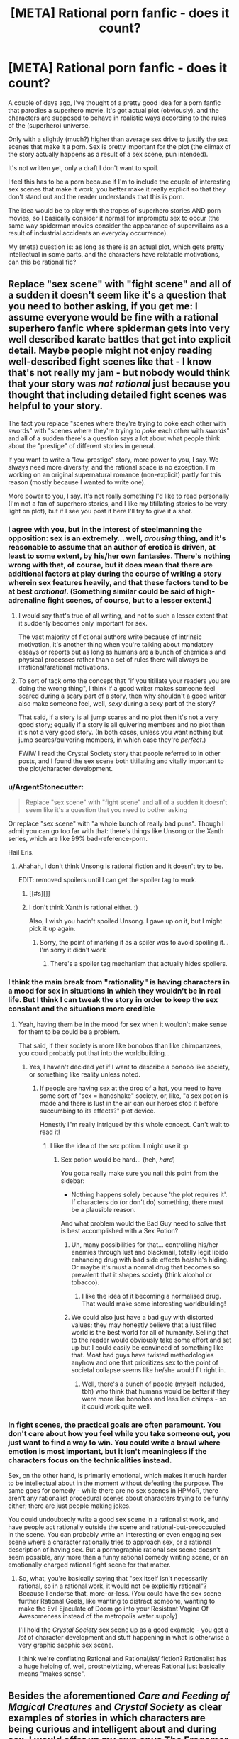 #+TITLE: [META] Rational porn fanfic - does it count?

* [META] Rational porn fanfic - does it count?
:PROPERTIES:
:Author: aspiring_author999
:Score: 33
:DateUnix: 1500071562.0
:DateShort: 2017-Jul-15
:END:
A couple of days ago, I've thought of a pretty good idea for a porn fanfic that parodies a superhero movie. It's got actual plot (obviously), and the characters are supposed to behave in realistic ways according to the rules of the (superhero) universe.

Only with a slightly (much?) higher than average sex drive to justify the sex scenes that make it a porn. Sex is pretty important for the plot (the climax of the story actually happens as a result of a sex scene, pun intended).

It's not written yet, only a draft I don't want to spoil.

I feel this has to be a porn because if I'm to include the couple of interesting sex scenes that make it work, you better make it really explicit so that they don't stand out and the reader understands that this is porn.

The idea would be to play with the tropes of superhero stories AND porn movies, so I basically consider it normal for impromptu sex to occur (the same way spiderman movies consider the appearance of supervillains as a result of industrial accidents an everyday occurrence).

My (meta) question is: as long as there is an actual plot, which gets pretty intellectual in some parts, and the characters have relatable motivations, can this be rational fic?


** Replace "sex scene" with "fight scene" and all of a sudden it doesn't seem like it's a question that you need to bother asking, if you get me: I assume everyone would be fine with a rational superhero fanfic where spiderman gets into very well described karate battles that get into explicit detail. Maybe people might not enjoy reading well-described fight scenes like that - I know that's not really my jam - but nobody would think that your story was /not rational/ just because you thought that including detailed fight scenes was helpful to your story.

The fact you replace "scenes where they're trying to poke each other with swords" with "scenes where they're trying to /poke/ each other with /swords/" and all of a sudden there's a question says a lot about what people think about the "prestige" of different stories in general.

If you want to write a "low-prestige" story, more power to you, I say. We always need more diversity, and the rational space is no exception. I'm working on an original supernatural romance (non-explicit) partly for this reason (mostly because I wanted to write one).

More power to you, I say. It's not really something I'd like to read personally (I'm not a fan of superhero stories, and I like my titillating stories to be very light on plot), but if I see you post it here I'll try to give it a shot.
:PROPERTIES:
:Author: MagicWeasel
:Score: 70
:DateUnix: 1500085904.0
:DateShort: 2017-Jul-15
:END:

*** I agree with you, but in the interest of steelmanning the opposition: sex is an extremely... well, /arousing/ thing, and it's reasonable to assume that an author of erotica is driven, at least to some extent, by his/her own fantasies. There's nothing wrong with that, of course, but it does mean that there are additional factors at play during the course of writing a story wherein sex features heavily, and that these factors tend to be at best /arational/. (Something similar could be said of high-adrenaline fight scenes, of course, but to a lesser extent.)
:PROPERTIES:
:Author: 696e6372656469626c65
:Score: 17
:DateUnix: 1500101885.0
:DateShort: 2017-Jul-15
:END:

**** I would say that's true of all writing, and not to such a lesser extent that it suddenly becomes only important for sex.

The vast majority of fictional authors write because of intrinsic motivation, it's another thing when you're talking about mandatory essays or reports but as long as humans are a bunch of chemicals and physical processes rather than a set of rules there will always be irrational/arational motivations.
:PROPERTIES:
:Author: RMcD94
:Score: 7
:DateUnix: 1500122587.0
:DateShort: 2017-Jul-15
:END:


**** To sort of tack onto the concept that "if you titillate your readers you are doing the wrong thing", I think if a good writer makes someone feel scared during a scary part of a story, then why shouldn't a good writer also make someone feel, well, /sexy/ during a sexy part of the story?

That said, if a story is all jump scares and no plot then it's not a very good story; equally if a story is all quivering members and no plot then it's not a very good story. (In both cases, unless you want nothing but jump scares/quivering members, in which case they're /perfect/.)

FWIW I read the Crystal Society story that people referred to in other posts, and I found the sex scene both titillating and vitally important to the plot/character development.
:PROPERTIES:
:Author: MagicWeasel
:Score: 10
:DateUnix: 1500102101.0
:DateShort: 2017-Jul-15
:END:


*** u/ArgentStonecutter:
#+begin_quote
  Replace "sex scene" with "fight scene" and all of a sudden it doesn't seem like it's a question that you need to bother asking
#+end_quote

Or replace "sex scene" with "a whole bunch of really bad puns". Though I admit you can go too far with that: there's things like Unsong or the Xanth series, which are like 99% bad-reference-porn.

Hail Eris.
:PROPERTIES:
:Author: ArgentStonecutter
:Score: 8
:DateUnix: 1500128042.0
:DateShort: 2017-Jul-15
:END:

**** Ahahah, I don't think Unsong is rational fiction and it doesn't try to be.

EDIT: removed spoilers until I can get the spoiler tag to work.
:PROPERTIES:
:Author: aspiring_author999
:Score: 1
:DateUnix: 1500130144.0
:DateShort: 2017-Jul-15
:END:

***** [[#s][]]
:PROPERTIES:
:Author: Kishoto
:Score: 6
:DateUnix: 1500166415.0
:DateShort: 2017-Jul-16
:END:


***** I don't think Xanth is rational either. :)

Also, I wish you hadn't spoiled Unsong. I gave up on it, but I might pick it up again.
:PROPERTIES:
:Author: ArgentStonecutter
:Score: 2
:DateUnix: 1500150193.0
:DateShort: 2017-Jul-16
:END:

****** Sorry, the point of marking it as a spiler was to avoid spoiling it... I'm sorry it didn't work
:PROPERTIES:
:Author: aspiring_author999
:Score: 2
:DateUnix: 1500165152.0
:DateShort: 2017-Jul-16
:END:

******* There's a spoiler tag mechanism that actually hides spoilers.
:PROPERTIES:
:Author: ArgentStonecutter
:Score: 1
:DateUnix: 1500167370.0
:DateShort: 2017-Jul-16
:END:


*** I think the main break from "rationality" is having characters in a mood for sex in situations in which they wouldn't be in real life. But I think I can tweak the story in order to keep the sex constant and the situations more credible
:PROPERTIES:
:Author: aspiring_author999
:Score: 3
:DateUnix: 1500124030.0
:DateShort: 2017-Jul-15
:END:

**** Yeah, having them be in the mood for sex when it wouldn't make sense for them to be could be a problem.

That said, if their society is more like bonobos than like chimpanzees, you could probably put that into the worldbuilding...
:PROPERTIES:
:Author: MagicWeasel
:Score: 2
:DateUnix: 1500167991.0
:DateShort: 2017-Jul-16
:END:

***** Yes, I haven't decided yet if I want to describe a bonobo like society, or something like reality unless noted.
:PROPERTIES:
:Author: aspiring_author999
:Score: 3
:DateUnix: 1500251632.0
:DateShort: 2017-Jul-17
:END:

****** If people are having sex at the drop of a hat, you need to have some sort of "sex = handshake" society, or, like, "a sex potion is made and there is lust in the air can our heroes stop it before succumbing to its effects?" plot device.

Honestly I"m really intrigued by this whole concept. Can't wait to read it!
:PROPERTIES:
:Author: MagicWeasel
:Score: 2
:DateUnix: 1500251777.0
:DateShort: 2017-Jul-17
:END:

******* I like the idea of the sex potion. I might use it :p
:PROPERTIES:
:Author: aspiring_author999
:Score: 3
:DateUnix: 1500253056.0
:DateShort: 2017-Jul-17
:END:

******** Sex potion would be hard... (heh, /hard/)

You gotta really make sure you nail this point from the sidebar:

- Nothing happens solely because 'the plot requires it'. If characters do (or don't do) something, there must be a plausible reason.

And what problem would the Bad Guy need to solve that is best accomplished with a Sex Potion?
:PROPERTIES:
:Author: MagicWeasel
:Score: 2
:DateUnix: 1500253796.0
:DateShort: 2017-Jul-17
:END:

********* Uh, many possibilities for that... controlling his/her enemies through lust and blackmail, totally legit libido enhancing drug with bad side effects he/she's hiding. Or maybe it's must a normal drug that becomes so prevalent that it shapes society (think alcohol or tobacco).
:PROPERTIES:
:Author: aspiring_author999
:Score: 3
:DateUnix: 1500255057.0
:DateShort: 2017-Jul-17
:END:

********** I like the idea of it becoming a normalised drug. That would make some interesting worldbuilding!
:PROPERTIES:
:Author: MagicWeasel
:Score: 2
:DateUnix: 1500255162.0
:DateShort: 2017-Jul-17
:END:


********* We could also just have a bad guy with distorted values; they may honestly believe that a lust filled world is the best world for all of humanity. Selling that to the reader would obviously take some effort and set up but I could easily be convinced of something like that. Most bad guys have twisted methodologies anyhow and one that prioritizes sex to the point of societal collapse seems like he/she would fit right in.
:PROPERTIES:
:Author: Kishoto
:Score: 1
:DateUnix: 1500294953.0
:DateShort: 2017-Jul-17
:END:

********** Well, there's a bunch of people (myself included, tbh) who think that humans would be better if they were more like bonobos and less like chimps - so it could work quite well.
:PROPERTIES:
:Author: MagicWeasel
:Score: 1
:DateUnix: 1500332208.0
:DateShort: 2017-Jul-18
:END:


*** In fight scenes, the practical goals are often paramount. You don't care about how you feel while you take someone out, you just want to find a way to win. You could write a brawl where emotion is most important, but it isn't meaningless if the characters focus on the technicalities instead.

Sex, on the other hand, is primarily emotional, which makes it much harder to be intellectual about in the moment without defeating the purpose. The same goes for comedy - while there are no sex scenes in HPMoR, there aren't any rationalist procedural scenes about characters trying to be funny either; there are just people making jokes.

You could undoubtedly write a good sex scene in a rationalist work, and have people act rationally outside the scene and rational-but-preoccupied in the scene. You can probably write an interesting or even engaging sex scene where a character rationally tries to approach sex, or a rational description of having sex. But a pornographic rational sex scene doesn't seem possible, any more than a funny rational comedy writing scene, or an emotionally charged rational fight scene for that matter.
:PROPERTIES:
:Author: philip1201
:Score: 2
:DateUnix: 1500107300.0
:DateShort: 2017-Jul-15
:END:

**** So, what, you're basically saying that "sex itself isn't necessarily rational, so in a rational work, it would not be explicitly rational"? Because I endorse that, more-or-less. (You could have the sex scene further Rational Goals, like wanting to distract someone, wanting to make the Evil Ejaculate of Doom go into your Resistant Vagina Of Awesomeness instead of the metropolis water supply)

I'll hold the /Crystal Society/ sex scene up as a good example - you get a /lot/ of character development and stuff happening in what is otherwise a very graphic sapphic sex scene.

I think we're conflating Rational and Rational/ist/ fiction? Rationalist has a huge helping of, well, prosthelytizing, whereas Rational just basically means "makes sense".
:PROPERTIES:
:Author: MagicWeasel
:Score: 3
:DateUnix: 1500107693.0
:DateShort: 2017-Jul-15
:END:


** Besides the aforementioned /Care and Feeding of Magical Creatures/ and /Crystal Society/ as clear examples of stories in which characters are being curious and intelligent about and during sex, I would offer up my own opus [[https://forum.questionablequesting.com/threads/the-erogamer-original.5465/][The Erogamer]] as an example of pornography meant to arouse both the mind and the flesh. For example the scene in 1.6 where the protagonist is wondering what her powers' rules are and why while trying to wake somebody up with oral sex. You'll need a Questionable Questing login to read.
:PROPERTIES:
:Author: groon_the_walker
:Score: 15
:DateUnix: 1500149750.0
:DateShort: 2017-Jul-16
:END:

*** Oh, wow; this.

The quest format doesn't normally lend itself to the Rational genre of fiction, since it is frequently the case that the rules are getting made up as the story advances... behind the scenes, by the QM, in response to the choices of the players. This is /especially/ true for Gamer-type quests, which are defined by mysterious and incredible powers appearing in response to the PC doing random things.

Turning that around, with a character intelligently /responding/ to the sudden appearance of an individual with strange and potentially world-shaking powers, and having deep philosophical discussions with them in an attempt to avert the potential horrible consequences of such a being invoking those powers at whim...

That's significantly deeper and more compelling than I was expecting from pornographic fiction. The hosting site does provide a bit of an entry barrier, but it's well worth the attempt. Enthusiastically recommended!
:PROPERTIES:
:Author: Endovior
:Score: 5
:DateUnix: 1500350971.0
:DateShort: 2017-Jul-18
:END:


*** Well, that was far better than the premise would suggest. Recommended. I'm now a bit annoyed it's not finished and wondering where the author will go with the big mysteries. I'm not sure how much familiarity you need with the genre it's drawing from -- having played a few games of that nature did help me understand, but I think it's likely not essential to enjoying the story.

[[#s][The superpower]] was awesome and terrifying and interesting to read about.
:PROPERTIES:
:Author: -main
:Score: 2
:DateUnix: 1500651936.0
:DateShort: 2017-Jul-21
:END:


** On that note, [[http://archiveofourown.org/works/1246519/chapters/2562553][Forever After Earth]] is the most rationalist porn fic I know -- it even pays homage to EY by having the ship named "Eliezera". I heartily recommend it.

It begins as a crossover between Buffy, Stargate SG-1 and the author's original universe, and it eventually turns into a mega-crossover that also fuses variants of Harry Potter, Madoka Magica, Nanoha, Fate Zero... That made it slightly confusing for me towards the end, and I think the early chapters are better, but still heartily recommending it.
:PROPERTIES:
:Author: ArisKatsaris
:Score: 9
:DateUnix: 1500130520.0
:DateShort: 2017-Jul-15
:END:

*** The ship name initially went right over my head, until the other details started to pile up, and then I was like "Wait, is this ship named after me?" and a chapter later "Yeah, this ship is named after me."

I'm still not used to having an influence on other fictons. It feels a lot like walking down the street and seeing a new shop has been built exactly like one you dreamed about last night: "These are my thoughts, what are they doing outside my own head?"
:PROPERTIES:
:Author: EliezerYudkowsky
:Score: 13
:DateUnix: 1500763337.0
:DateShort: 2017-Jul-23
:END:


*** I remember that one! It was fun!
:PROPERTIES:
:Author: kozinc
:Score: 2
:DateUnix: 1500154872.0
:DateShort: 2017-Jul-16
:END:


** I know there's someone here who regularly posts installments of their BDSM-themed story that is unambiguously straight up fluids-dripping erotica, in a "let's figure out the rules of this universe and its magic system, rational-style" framework. And as I recall it got a reasonably good reaction from the sub. So I'd say that's proof of concept that rational or rational-ish porn is a thing that can be written and that has an audience here.

Edit: Turns out that story was banned, so I guess it's not proof of concept for this after all.

Edit 2: Actually it was just one chapter that was removed, the story was not banned.
:PROPERTIES:
:Author: CeruleanTresses
:Score: 13
:DateUnix: 1500074561.0
:DateShort: 2017-Jul-15
:END:

*** Care and Feeding of Magical Creatures! It's quite good, and quite sexy if you're straight and even remotely into BDSM. If a mod really banned it as mentioned below, that's fuckin' dumb.
:PROPERTIES:
:Author: LazarusRises
:Score: 10
:DateUnix: 1500079583.0
:DateShort: 2017-Jul-15
:END:

**** It's not banned! I removed /one chapter/ because it was confusing and difficult to comprehend what's going on. Seriously, /erotic/ is fine, but make it /recognizably/ erotic. If all I can tell is that something messily biological is going on, please just make the text clearer.

Here's an easy compromise: can we get warnings or ratings for how readable a text is?
:PROPERTIES:
:Score: 19
:DateUnix: 1500138689.0
:DateShort: 2017-Jul-15
:END:

***** That's fair. It did get a bit wordy and confusing at times. I'm still not 100% sure what happened with the perfekti.
:PROPERTIES:
:Author: LazarusRises
:Score: 3
:DateUnix: 1500142957.0
:DateShort: 2017-Jul-15
:END:


**** Yeah--I'm asexual and completely indifferent to the BDSM stuff, but the cool worldbuilding aspects held my interest for a long time. I stopped keeping up on it once it entered a phase where the sex-to-plot ratio got too high to keep my interest, but I could tell that it was very well written for people who are into BDSM. I thought the seraphim were really interesting.
:PROPERTIES:
:Author: CeruleanTresses
:Score: 10
:DateUnix: 1500080388.0
:DateShort: 2017-Jul-15
:END:

***** I knew your username was familiar from somewhere! I think we chatted in an AskReddit thread a few months back :)

I actually didn't get that far--they had just barely arrived in Sade Hall (?) last I read. Gotta get back into it though, it seems to be built on a cool premise.
:PROPERTIES:
:Author: LazarusRises
:Score: 3
:DateUnix: 1500080835.0
:DateShort: 2017-Jul-15
:END:

****** Oh, we did? You'll have to refresh my memory, I usually don't remember usernames and if it was that long ago I'll never find the conversation!

Were you maybe the one who recommended the Dirk Gently books? Because if so, I read both of the ones that are finished and I absolutely loved them.
:PROPERTIES:
:Author: CeruleanTresses
:Score: 2
:DateUnix: 1500080948.0
:DateShort: 2017-Jul-15
:END:

******* Ha, no I wasn't, but I love me some Adams!

[DATA EXPUNGED]
:PROPERTIES:
:Author: LazarusRises
:Score: 2
:DateUnix: 1500081376.0
:DateShort: 2017-Jul-15
:END:

******** Oh yeah! That's why you remembered me when I said I was ace, haha. Mmmaaaybe edit out that link now that I've seen it though!
:PROPERTIES:
:Author: CeruleanTresses
:Score: 1
:DateUnix: 1500081459.0
:DateShort: 2017-Jul-15
:END:

********* Yep no problem :)
:PROPERTIES:
:Author: LazarusRises
:Score: 2
:DateUnix: 1500081489.0
:DateShort: 2017-Jul-15
:END:

********** Thanks! And good to see you again!
:PROPERTIES:
:Author: CeruleanTresses
:Score: 1
:DateUnix: 1500081514.0
:DateShort: 2017-Jul-15
:END:

*********** And you!
:PROPERTIES:
:Author: LazarusRises
:Score: 2
:DateUnix: 1500081727.0
:DateShort: 2017-Jul-15
:END:


*** Pretty sure a mod banned it. Sadly.
:PROPERTIES:
:Author: FeepingCreature
:Score: 7
:DateUnix: 1500079133.0
:DateShort: 2017-Jul-15
:END:

**** Yeah, seems you're right. Looking at the thread where it happened, it kind of seems like the mod in question made the decision to remove at least partly because they personally didn't like the writing, which...It's not a hill I'd die on, but I don't love the decision-making process there. The post they made right before they looked at the story didn't give me the impression that they were going into it with an open mind, either.
:PROPERTIES:
:Author: CeruleanTresses
:Score: 13
:DateUnix: 1500080545.0
:DateShort: 2017-Jul-15
:END:

***** [[/u/FeepingCreature]]

I'm a bit late, but please do send modmail if you have any issues with us mods - we're here for the community, not the other way around. Even if we had made a formal decision, it's always open for discussion.
:PROPERTIES:
:Author: PeridexisErrant
:Score: 1
:DateUnix: 1500723347.0
:DateShort: 2017-Jul-22
:END:

****** I didn't exactly /disagree/ with the decision so much as /dislike/ it. As mods, it's your right to decide what you want the subreddit to be for and what not.
:PROPERTIES:
:Author: FeepingCreature
:Score: 1
:DateUnix: 1500724090.0
:DateShort: 2017-Jul-22
:END:

******* OK then; please note that as an autocrat I like feedback from the [[/r/rational]] community - whether you agree or not :)
:PROPERTIES:
:Author: PeridexisErrant
:Score: 2
:DateUnix: 1500724710.0
:DateShort: 2017-Jul-22
:END:


**** [[https://www.reddit.com/r/rational/comments/6et9s1/nsfwrthf_magical_creatures_ch_iii3_awesome_orgy/][See discussion here.]]
:PROPERTIES:
:Author: alexanderwales
:Score: 14
:DateUnix: 1500080131.0
:DateShort: 2017-Jul-15
:END:

***** I sort of agree with the other poster that it seems to have been removed partially on the basis of personal dislike.

Upvote numbers were pretty good, last I checked, so clearly it had a following. ^{^{I}} ^{^{liked}} ^{^{it}} ^{^{too.}} ^{^{It}} ^{^{has}} ^{^{that}} ^{^{nice}} ^{^{sense}} ^{^{of}} ^{^{/Utopia/}} ^{^{/is/}} ^{^{/Scary/,}} ^{^{yanno?}}
:PROPERTIES:
:Author: FeepingCreature
:Score: 22
:DateUnix: 1500083202.0
:DateShort: 2017-Jul-15
:END:

****** Upvotes aren't everything. Off-topic posts could get upvotes in the past too, but we still quarantined them to a thread.
:PROPERTIES:
:Author: callmebrotherg
:Score: 6
:DateUnix: 1500094140.0
:DateShort: 2017-Jul-15
:END:

******* Yeah but I wouldn't expect people to upvote a fic they don't want on the subreddit.
:PROPERTIES:
:Author: FeepingCreature
:Score: 4
:DateUnix: 1500096797.0
:DateShort: 2017-Jul-15
:END:

******** Sure, but if you don't cull posts then you experience drift, and over time the subreddit ceases to retain its focus. I don't expect the community at large to keep that in mind, but it's one of the duties of a mod to keep the subreddit's purpose in mind and remove posts accordingly.
:PROPERTIES:
:Author: callmebrotherg
:Score: 12
:DateUnix: 1500097322.0
:DateShort: 2017-Jul-15
:END:

********* Eh, I don't think there was a significant risk of experiencing drift towards bdsm porn with unusually interesting worldbuilding.
:PROPERTIES:
:Author: FeepingCreature
:Score: 7
:DateUnix: 1500098676.0
:DateShort: 2017-Jul-15
:END:

********** "BDSM porn with unusually interesting worldbuilding" isn't, in itself, rational fiction. Therefore, drift. The author himself admitted that the rational fic elements hadn't really appeared yet.
:PROPERTIES:
:Author: callmebrotherg
:Score: 11
:DateUnix: 1500099157.0
:DateShort: 2017-Jul-15
:END:


***** This is the first time I'm genuinely disappointed in this sub. :(
:PROPERTIES:
:Author: Tenoke
:Score: 4
:DateUnix: 1500125611.0
:DateShort: 2017-Jul-15
:END:


*** “The story is like a puzzle; readers can reach the same solution as the characters by using the information provided earlier in the story.” - the sidebar.

I too was very sad to see this story (rather unfairly I thought) banned, but I might try posting links to it myself when a more plotty/technical chapter turns up. I'm not the author, just a big fan.

Discussion continues elsewhere, on questionablequesting, you'll need to (free) sign up to see and post on the NSFW forums.

I've posted a number of commentaries on the forums there, including how the strange magic gravity might work, why the plot was damped while they were finding their way to their new digs, how the magic system might work, thoughts on the use of succubus nectar in transhumanism, speculation on the appearance of Limbo, why demons might be scared of copper, and getting way too into it asking questions to the characters. I've honestly found this to be one of the most thought stimulating stories I've read, up there along with the puzzley parts of HPatMoR.

Also, if you message me personally (here or there, either is fine), I'll tell you what's been going on with pets voice since near the beginning. It's such an agonisingly clever bit of writing that I decided against posting it to the forum proper.
:PROPERTIES:
:Author: SparkyJ2
:Score: 2
:DateUnix: 1500137339.0
:DateShort: 2017-Jul-15
:END:

**** The mod said it wasn't banned, but only a chapter cause it wasn't readable or something. It's somewhere in this comment section.
:PROPERTIES:
:Author: kozinc
:Score: 4
:DateUnix: 1500154833.0
:DateShort: 2017-Jul-16
:END:

***** Yep, that reply was after I posted, but your pointing it out to me is appreciated.
:PROPERTIES:
:Author: SparkyJ2
:Score: 3
:DateUnix: 1500181112.0
:DateShort: 2017-Jul-16
:END:


** I don't see a reason why a rational fic cannot be porn, and vice versa.

In fact, [[https://www.fanfiction.net/s/5193644][Time Braid]] - essentially universally agreed to be a rational fic - is banned from TVTropes due to being too porn-like (which I can't help but find both hilarious and frustrating), and meanwhile [[https://www.fimfiction.net/story/238368/friendship-is-mind-control][Friendship is Mind Control]] is definitely porn (with all that that includes), while at the same time having a rational plot (not as rational as HPMOR, maybe, but definitely on or beyond the level of HPN20), and even some rationalist themes.

So yeah, just as you can have feminist porn, you can have rational porn. It's just going to be a bit different from normal porn in some regards.
:PROPERTIES:
:Author: Callid13
:Score: 13
:DateUnix: 1500089940.0
:DateShort: 2017-Jul-15
:END:


** Can rational fiction have sex scenes? Absolutely.

Is the sex depicted rational? That's a whole different question.

If you're committing to a rational setting, your sex has to take on the characteristics just like your other action scenes. No massive breasts without attending back problems, no random unprotected sex without STD risk being addressed, and if the female reliably climaxes multiple times a scene, then by God you'd better describe what their partner is doing in detail so the readers can test for accuracy ;)

Unless of course the superpowers are related to or impact sexual things, which could be fun too, but then I'd want to see the consequences of that explored too.
:PROPERTIES:
:Author: DaystarEld
:Score: 6
:DateUnix: 1500143922.0
:DateShort: 2017-Jul-15
:END:


** Proof by induction:

Base case: rational fics are rational (duh) Inductive case: adding a sex scene to a rational fic doesn't make the fic non-rational, providing the sex scene keeps to the rules of rational fic.

So from an intellection perspective a fic with arbitrary amounts of sex can still be rational.

However, from a past-experience perspective, any time many authors even come /close/ to writing about sex they tend devolve into wish fulfilment fantasies that are decidedly non-rational, so it's going to be something of a challenge to make sure you stay on the straight-and-narrow (so to speak).

But hey-- don't let random nerds on the internet tell you what to write. If it's something you want to do, do it. Whether it's "rational" or not doesn't matter.
:PROPERTIES:
:Author: GaBeRockKing
:Score: 15
:DateUnix: 1500073556.0
:DateShort: 2017-Jul-15
:END:

*** Oh, I was not asking for permission to write it :) I'll do it anyway. I was just asking if being basically porn disqualifies it from being a rational fic. It was just a labelling issue :) Anyway, thanks for the feedback!
:PROPERTIES:
:Author: aspiring_author999
:Score: 1
:DateUnix: 1500074060.0
:DateShort: 2017-Jul-15
:END:


** u/SevereCircle:
#+begin_quote
  Only with a slightly (much?) higher than average sex drive to justify the sex scenes that make it a porn.
#+end_quote

Beware: mind magic is the enemy of character development.

There have been discussions here about rational romance, and how to have conflict without one character just being dumb or communicating poorly. Personally I find that romance + sex fanfic > just sex fanfic so it's related but I don't have a link to the thread I'm thinking of.
:PROPERTIES:
:Author: SevereCircle
:Score: 4
:DateUnix: 1500197225.0
:DateShort: 2017-Jul-16
:END:

*** u/EliezerYudkowsky:
#+begin_quote
  Beware: mind magic is the enemy of character development
#+end_quote

Why?
:PROPERTIES:
:Author: EliezerYudkowsky
:Score: 8
:DateUnix: 1500342485.0
:DateShort: 2017-Jul-18
:END:

**** More precisely, magic should only have read-only access to emotions. "He did it because he was magically convinced." or "he was scared because of a fear spell." are less compelling than "He was convinced to do the thing because of actual reasons x y and z." or "He was scared because of related traumatic experiences.".
:PROPERTIES:
:Author: SevereCircle
:Score: 8
:DateUnix: 1500467280.0
:DateShort: 2017-Jul-19
:END:


*** IF there is "magic mind" in the form of a higher sex drive, I intend to treat it like I would treat a superpower: it's a thing in this universe and society is adapted to it.
:PROPERTIES:
:Author: aspiring_author999
:Score: 1
:DateUnix: 1500250510.0
:DateShort: 2017-Jul-17
:END:


** [[http://crystal.raelifin.com/][Crystal Society]] is a rational story with part of the story hinged on the sexual relationship between AI and a human. Detailed smut, as well as R&D for equipment that allows an AI's robot to have a physical, sensual relationship with their partner. And one of the AIs in the story gets paid to make porn.

As for whether your fic can be rational fic, just check the guidelines on the sidebar that explain the characteristics of ratfic very well. I can only hope that your story will not just be a rational fic, but also a rationalist fic.
:PROPERTIES:
:Author: Draconomial
:Score: 6
:DateUnix: 1500086802.0
:DateShort: 2017-Jul-15
:END:


** This is going to depend on your definition of rational fiction, which is not something that the community currently comes to a clear consensus on.

/Personally/ I think that appeals to an interest in sex are likely to dilute the rational aspects, and in some cases that will be enough that I'd instead say "rational-adjacent" or "thing you might like if you like rational fiction". If the /primary purpose/ of the work is appealing to sexual urges, then I probably wouldn't give it the label "rational", though I reserve the right to be surprised by execution.
:PROPERTIES:
:Author: alexanderwales
:Score: 3
:DateUnix: 1500074442.0
:DateShort: 2017-Jul-15
:END:

*** /Personally/, Rational stories and fiction which /involve/ Sex become more real to me - more rational. In the real world, sex is a fundamental feature of The Human Experience. We wouldn't exist without sex. In almost every story, there exist characters. Those characters came into existence, not due to the author, but due to imaginary sex (for the most part). That's in-line with how this sub-reddit views rationality in Stories.

My point being, Sex should be in most stories because it aids Plot, World Building, and Character Creation /wink/ /wink/. Not to mention that it makes the overall world of that story more Rational and believable. I also read too much erotica, and I wrote this with a grin on my face, so potential authors would add erotica in their stores.
:PROPERTIES:
:Author: MasterfulSandking
:Score: 3
:DateUnix: 1500134543.0
:DateShort: 2017-Jul-15
:END:


** Yes
:PROPERTIES:
:Author: eroticas
:Score: 1
:DateUnix: 1500195448.0
:DateShort: 2017-Jul-16
:END:


** u/PM_ME_OS_DESIGN:
#+begin_quote
  My (meta) question is: as long as there is an actual plot, which gets pretty intellectual in some parts, and the characters have relatable motivations, can this be rational fic?
#+end_quote

Yes.
:PROPERTIES:
:Author: PM_ME_OS_DESIGN
:Score: 1
:DateUnix: 1500218472.0
:DateShort: 2017-Jul-16
:END:


** Oh yeah; this is a bit late but [[http://docfuture.tumblr.com/post/82363551272/fall-of-doc-future-contents][Fall of Doc Future]] also has sexual content, though I wouldn't call it porn. And is probably rational, and definitely really good!
:PROPERTIES:
:Author: FeepingCreature
:Score: 1
:DateUnix: 1500728002.0
:DateShort: 2017-Jul-22
:END:


** Rational fiction is rational fiction regardless of how many sex scenes it does or does not have. If you write a rational fiction, the same piece you wrote can't also be not a rational fiction no matter what else is in it.
:PROPERTIES:
:Author: TheAtomicOption
:Score: 1
:DateUnix: 1501397268.0
:DateShort: 2017-Jul-30
:END:


** When you finish it could you post a link? Would love to read this
:PROPERTIES:
:Author: leofrost13
:Score: 1
:DateUnix: 1500093928.0
:DateShort: 2017-Jul-15
:END:

*** Yes, I can, of course. If it turns out not to be that rational after all, I'll PM you a link to the text.
:PROPERTIES:
:Author: aspiring_author999
:Score: 1
:DateUnix: 1500250354.0
:DateShort: 2017-Jul-17
:END:

**** Thanks
:PROPERTIES:
:Author: leofrost13
:Score: 1
:DateUnix: 1500258759.0
:DateShort: 2017-Jul-17
:END:


** I'm confused by sex in a rational fic, because rational people tend to not have sex. Whether their utility functions are selfish or selfless, having sex usually provides negligible positive consequences. Want an heir? Adopt a child, it's faster and safer. No point in taking risks like STDs or death from childbirth or getting murdered for inheritance.
:PROPERTIES:
:Author: ShiranaiWakaranai
:Score: -7
:DateUnix: 1500095894.0
:DateShort: 2017-Jul-15
:END:

*** Feeling good is a positive consequence
:PROPERTIES:
:Author: themaniac2
:Score: 12
:DateUnix: 1500121404.0
:DateShort: 2017-Jul-15
:END:


*** u/Anderkent:
#+begin_quote
  Want an heir? Adopt a child, it's faster and safer
#+end_quote

Except that ignores the bit where you might want your child to share some of your characteristics, and not be a random person off the street. Genetics matter /a lot/.
:PROPERTIES:
:Author: Anderkent
:Score: 5
:DateUnix: 1500160252.0
:DateShort: 2017-Jul-16
:END:


*** u/ArgentStonecutter:
#+begin_quote
  Adopt a child, it's faster and safer. No point in taking risks like [...] getting murdered for inheritance.
#+end_quote

I think you may be misunderstanding inheritance laws here.

And I think you may have some issues that are not entirely rational, too. You're afraid your children may decide to kill you? What is the probability of that happening, as opposed to being taken care of by your children in your old age? That is, after all, the traditional "rational" reason for having children.
:PROPERTIES:
:Author: ArgentStonecutter
:Score: 4
:DateUnix: 1500118912.0
:DateShort: 2017-Jul-15
:END:

**** u/ShiranaiWakaranai:
#+begin_quote
  I think you may be misunderstanding inheritance laws here.
#+end_quote

Ok I kinda lost track of my argument there. Scratch that part.

#+begin_quote
  What is the probability of that happening, as opposed to being taken care of by your children in your old age? That is, after all, the traditional "rational" reason for having children.
#+end_quote

But for this, couldn't you get the exact same thing by adopting a child? Why go through all the risks of pregnancy when you can adopt? The probability may be small, but its not negligible. Plenty of people still die from pregnancy/sex related issues.
:PROPERTIES:
:Author: ShiranaiWakaranai
:Score: 0
:DateUnix: 1500119825.0
:DateShort: 2017-Jul-15
:END:

***** For one thing literally everyone can't adopt, or there wouldn't be anyone to adopt.
:PROPERTIES:
:Author: ArgentStonecutter
:Score: 3
:DateUnix: 1500127940.0
:DateShort: 2017-Jul-15
:END:

****** Rational people, are people, and people have sex. Period. Rational people carry intellectual genes that should be passed on. If rational people didn't like having sex, I'd say the Earth is in trouble.

Sex doesn't provide /negligible/ positive consequence, it's bonds two people together primarily, both mentally and physically. Trust, compassion, love and euphoria are created and established during sex. I'd say it's rational to want those things.

The act of creating a child further bonds those two people together. It's also a healthy activity, which promotes physical health and healthy eating. Maybe you could argue that sex is irrational from its evolutionary standpoint, where the act itself leaves you vulnerable, not to mention pregnancy itself, where even falling down can be a hazard. But then we'd be talking about the Rationality about Nature and Evolution...

Sex is a complicated topic that even involves Natural and Sexual selection. To say it's irrational with the reasons you mentioned is irrational in itself.
:PROPERTIES:
:Author: MasterfulSandking
:Score: 2
:DateUnix: 1500136494.0
:DateShort: 2017-Jul-15
:END:

******* I think you intended that to be a reply to the parent post. :)
:PROPERTIES:
:Author: ArgentStonecutter
:Score: 2
:DateUnix: 1500150309.0
:DateShort: 2017-Jul-16
:END:


*** You know, you could tell me how sex is rational instead of just downvoting...
:PROPERTIES:
:Author: ShiranaiWakaranai
:Score: -3
:DateUnix: 1500101718.0
:DateShort: 2017-Jul-15
:END:

**** Okay, I'll bite.

#+begin_quote
  Whether their utility functions are selfish or selfless, having sex usually provides negligible positive consequences.
#+end_quote

Are orgasms and physical pleasure negligible? They're transient sensations within a moment, sure, but I don't see that as a reason to discount them. Generally, the reason we optimize for the long-term is because we anticipate that eventually the future we've planned for will become the present, and we'll be able to reap rewards at the end of the day.

Is physical intimacy negligible? I really don't think so, considering it brings me so much satisfaction, as a means of achieving emotional intimacy.

#+begin_quote
  Want an heir? Adopt a child, it's faster and safer.
#+end_quote

I think you've already baked your presumptions into the question by talking about 'heirs'

Some people just really, genuinely want biological children. You can argue with them until you're blue in the face about how adoption is faster and safer, or about how they're contributing to overpopulation, or about how they can find an heir in some other way, but the fact of the matter is - they want biological children. That's it. That's just something in the bedrock of their value system.

#+begin_quote
  No point in taking risks like STDs or death from childbirth or getting murdered for inheritance.
#+end_quote

This is just an issue of optimization trade-offs. Some people will value risk-aversion over their sexuality and reproductive drive, so they will be chaste. Some people will value sexual satisfaction and reproduction over risk-aversion, and so they will be promiscuous. And some people will compromise, using birth control (temporary or otherwise) and risk management.

Now, that's not to say that some of these people might not be acting against their better judgement, but I don't think we can say that it's /prima facie/ wrong to engage in any of these behaviors, or to have these desires.
:PROPERTIES:
:Author: Subrosian_Smithy
:Score: 8
:DateUnix: 1500114882.0
:DateShort: 2017-Jul-15
:END:

***** u/ShiranaiWakaranai:
#+begin_quote
  Now, that's not to say that some of these people might not be acting against their better judgement, but I don't think we can say that it's prima facie wrong to engage in any of these behaviors, or to have these desires.
#+end_quote

I do not believe it is wrong (in any sense) to have desires, since desires may not be fully controllable. What could be wrong is whether one acts on those desires. For example, there's nothing wrong with having murderous rage, but actually murdering someone can be wrong. So the question isn't whether it's wrong to have sexual desire, but whether it's wrong to have sex.

Consider drug abuse. Drugs can give you an inordinate amount of transient happiness. But is it rational to abuse drugs then? Considering the long term consequences, which includes risk of death by drug overdose, I would say no. Because while transient happiness is not nothing, isn't it negligible compared to the risk of death?

By the same logic, I cannot see the transient happiness of sex as a good reason to have sex, not when there's plenty of evidence for sex-related deaths. So if sex isn't wrong, if it is indeed rational to have sex, then there must be some long term positive consequence of sex.

The problem is, for most of the long-term positive consequences of sex, it seems like there are better/safer alternatives. Children can be adopted. Intimacy can be achieved in other ways. You can engage in physical activities that are close to sex but do not involve contact between reproductive organs. If you want biological children, you can donate sperm/eggs, or have babies produced in vitro rather than via sex. So I find it odd if these alternatives are not used instead of sex.
:PROPERTIES:
:Author: ShiranaiWakaranai
:Score: -1
:DateUnix: 1500123040.0
:DateShort: 2017-Jul-15
:END:

****** There are other non-transient benefits to regular sex. Studies have shown it contributes to immune system growth, partner intimacy and trust, lowers the risk of heart attacks (one of the largest single causes of death), releases enough endorphins to function as an analgesic, and lowers stress and anxiety. There's even some tentative evidence that it increases short-term mental acuity.

Many of these are actual significant benefits that people would seek out.

The fact that they also come from a pleasurable activity just makes it even better.

As to desires: Rationalism is used to acquire your goals, not to define when those goals are. Quirrelmort is no less rational a character simply because he delights in causing death to others and maximizes his ability to do so. Rationality isn't morality.

For some people, sex is a terminal value (or biological children are). You don't use rationality to convince someone to change their terminal values, they use it to maximize those values.
:PROPERTIES:
:Author: JackStargazer
:Score: 5
:DateUnix: 1500132823.0
:DateShort: 2017-Jul-15
:END:

******* I'll be blunt: your and [[/u/MasterfulSandking]] 's replies terrify me. I was not aware of all the health benefits of sex, and I can't believe other people aren't freaking out about this.

Do you understand what this means? It means that all along, your body had the power to make itself healthy. But it doesn't if you don't have sex, even though it can. Because of course it can, you aren't getting special health nutrients from having sex, sex is obviously just a trigger for the release of hormones that tell your body to be healthy. In other words, we are slaves, being held at metaphorical gunpoint by natural selection. Unless its demands are met, it will ill-treat our bodies until they break down. And its demands are for us to have sex and thus produce more slaves for natural selection.

I had always thought of natural selection as a will o' wisp, encouraging people to take actions that endanger themselves and everyone around them as long as it helps to produce more grandchildren. Now I learn it is also a vengeful god, writing down the names of the disobedient people who refuse to have sex and killing them via heart attacks and other health problems. If you choose to be abstinent, your body just goes "Oh look, doctor smart-ass brain doesn't want to get with the program. Screw it, why bother to keep it alive then! Let's just half-ass our maintenance until it gives up or dies."

And you know what the worst part is? This means that every time you reject someone's romantic/sexual advances, you could be condemning them to an early grave. By denying them from having sex, you make them unable to appease the vengeful god of natural selection, and so it destroys their bodies from the inside. It doesn't even care that they aren't at fault for not being able to have sex, it kills them anyway.

I don't even know what to say at this point. In light of this, it seems that having sex is not only rational, but enforced by threat of death. I'm going to need to rethink many of my life choices...
:PROPERTIES:
:Author: ShiranaiWakaranai
:Score: 3
:DateUnix: 1500161992.0
:DateShort: 2017-Jul-16
:END:

******** Ok. Let's take it down a couple notches there, my guy/gal.

I'm going to assume you were being serious (as your post could've been taken for a sort of dramatically dry sarcasm, possibly) and I'll respond in kind:

Sex is an important facet of the human experience for most people. It has a number of health benefits, though I must point out that most of these benefits are nothing you couldn't obtain from a modicum of exercise. It provides a level of intimacy on a biological and emotional level. It feels /awesome/. Pregnancy, while not without its risks, is a generally safe process, especially if you're consulting your OBGYN regularly, as there are ways to evaluate how well your body would handle a pregnancy even before you're pregnant.

All of the above being said, that doesn't mean you should be scared/worried that you don't value sex in the same way. That's perfectly fine. Natural selection isn't holding a gun to your head. There are obvious built-in incentives for humans to have sex but that doesn't mean you'll be harmed in any way by choosing to abstain yourself. You won't suffer any ill effects from abstaining from sex because you honestly have no desire for it. Does that put you somewhat outside of the norm, neurologically? Sure. Asexuality certainly isn't anywhere close to the majority. But every human is outside of the norm in some fashion. For some, it just happens to be in that way. And they'll be none the worse for wear for it.
:PROPERTIES:
:Author: Kishoto
:Score: 6
:DateUnix: 1500175408.0
:DateShort: 2017-Jul-16
:END:

********* u/ShiranaiWakaranai:
#+begin_quote
  I'm going to assume you were being serious (as your post could've been taken for a sort of dramatically dry sarcasm, possibly)
#+end_quote

I am being serious. Look, think about what it means for sex to have health benefits. How is that possible? I mean, sex is not injecting vitamins and vaccines into your bloodstream, nor nutrients into your stomach or oxygen into your lungs. So how in the world is it making you healthier? That makes no sense.

Yet there are studies which show that sex "makes you healthier". So think about these studies. How did they reach the conclusion that sex makes you healthier? Well, they must have compared two groups of people, one group that had sex, and one group that didn't, and found that the first group had better health than the second. (+ whatever control groups and so on for avoiding bias.) Since we have established that "having sex gives you health bonuses" makes no sense, the obvious conclusion is that "not having sex gives you health penalties".

After mulling over it for a while, I concluded that the most likely method by which "sex gives you health bonuses", is by releasing something like a signal hormone when you have sex, and the hormone then tells your body to make itself healthier. The act of having sex does not give you the special chemicals needed to construct this hormone, your body could just as easily make that hormone, or make itself healthier without that hormone. But it won't. It purposefully refuses to make itself healthier until you have sex.

In other words, if you refuse to have sex, your body refuses to make itself healthier. It could, but it won't. It just half-asses its life-sustaining activities. That is pretty much a health penalty by definition. QED: people who do abstain from sex, whether voluntarily or involuntarily, *are all suffering ill effects from it.*

#+begin_quote
  Does that put you somewhat outside of the norm, neurologically?
#+end_quote

I'm not worried about norms and social customs. I'm worried about death. What I just found out is that virginity is comparable to malnutrition, as absurd as that sounds, just lesser in magnitude depending on how large these "health benefits" are.

- Malnutrition: Your body lacks to nutrients to conduct proper life-sustaining activities.
- Virginity: Your body has the nutrients, but refuses to conduct proper life-sustaining activities with them.

So abstaining from sex has similar health penalties as not eating sufficient amounts of nutrients. And so refusing someone's sexual advances is analogous to refusing to give a starving person food. Sure, maybe someone else could give them food, but if everyone thinks that and refuses to help, that person is just going to wither away from malnutrition until they die. Does this not weigh on your conscience? Because it does on mine. I do not like dying, or causing other people to die. Yet it seems that a lot of my actions have been raising the probability of both, and I am honestly freaking out about that.
:PROPERTIES:
:Author: ShiranaiWakaranai
:Score: 1
:DateUnix: 1500205741.0
:DateShort: 2017-Jul-16
:END:

********** u/Subrosian_Smithy:
#+begin_quote
  I am being serious. Look, think about what it means for sex to have health benefits. How is that possible? I mean, sex is not injecting vitamins and vaccines into your bloodstream, nor nutrients into your stomach or oxygen into your lungs. So how in the world is it making you healthier? That makes no sense.

  In other words, if you refuse to have sex, your body refuses to make itself healthier. It could, but it won't. It just half-asses its life-sustaining activities. That is pretty much a health penalty by definition. QED: people who do abstain from sex, whether voluntarily or involuntarily, are all suffering ill effects from it.
#+end_quote

Does the existence of the placebo effect prove that your body is refusing to make itself healthy until it receives medicine?
:PROPERTIES:
:Author: Subrosian_Smithy
:Score: 3
:DateUnix: 1500217758.0
:DateShort: 2017-Jul-16
:END:

*********** u/ShiranaiWakaranai:
#+begin_quote
  Does the existence of the placebo effect prove that your body is refusing to make itself healthy until it receives medicine?
#+end_quote

Yes. Or well, not exactly. The placebo effect doesn't really have anything to do with medicine, it's about believing you will become healthier. So, even believing that your arbitrary daily routine is somehow "medical" allows the placebo effect to activate and make you healthier. It is a bit odd that your body refuses to be as healthy as it can be if you don't believe it will, but at least that's easily munchkinable: just always believe you will become healthy. A bit of a pain yes, but a relatively minor problem.
:PROPERTIES:
:Author: ShiranaiWakaranai
:Score: 1
:DateUnix: 1500235692.0
:DateShort: 2017-Jul-17
:END:


********** As I said before, dial it back. Most of the benefits attained through regular sex are just as attainable through regular exercise. There's nothing inherent about sex that will extend your lifespan to the point where you should be concerned about the amount of sex you're getting from a medical standpoint.

Do you feel as if you would die from not taking multivitamins on schedule? Or not closely adhering to typical nutritional guidelines every day? If your answer to those questions is no, then you shouldn't concern yourself with the thought of the potential downsides of not having sex. They're really not all that bad.
:PROPERTIES:
:Author: Kishoto
:Score: 3
:DateUnix: 1500294802.0
:DateShort: 2017-Jul-17
:END:

*********** u/ShiranaiWakaranai:
#+begin_quote
  Most of the benefits attained through regular sex are just as attainable through regular exercise.
#+end_quote

Erm, what? If that's true, then how does sex give you health benefits? That just makes it sound like the exercise part of sex is what's giving you the benefit, and surely the studies made a control group for that. Like, compared the health of a group of people that exercise and have sex, versus a group of people that exercise but not have sex, and found that the first group had better health.

#+begin_quote
  There's nothing inherent about sex that will extend your lifespan to the point where you should be concerned about the amount of sex you're getting from a medical standpoint.
#+end_quote

They literally said that one of the health benefits is reduced risk of heart attacks. In order for a study to say that, the difference must be *statistically significant*. I.e., the group of people that exercise but don't have sex are significantly more likely to get heart attacks than the group of people that exercise and have sex. Heart attacks kinda kill you, that's lifespan shortening.

#+begin_quote
  Do you feel as if you would die from not taking multivitamins on schedule? Or not closely adhering to typical nutritional guidelines every day?
#+end_quote

I'm honestly quite concerned about these issues too. Improper eating probably does have significant health effects. Unfortunately, nutrition is one of those really confusing problems since everyone needs different amounts of different things, and it's not even consistent from day to day. If I had the money to spare I would hire a team of nutritionists/doctors/etc. to tell me what I had to consume.
:PROPERTIES:
:Author: ShiranaiWakaranai
:Score: 1
:DateUnix: 1500297660.0
:DateShort: 2017-Jul-17
:END:

************ I would say look into the study yourself. I don't think it's been as comprehensive as that yet but I'm not sure. Regardless: we're all but reasonably certain that no one has ever died with the primary cause being "not enough sex". You're good :)
:PROPERTIES:
:Author: Kishoto
:Score: 3
:DateUnix: 1500307381.0
:DateShort: 2017-Jul-17
:END:


************ u/-main:
#+begin_quote
  Heart attacks kinda kill you, that's lifespan shortening.
#+end_quote

Consider that 'statistically significant' isn't always large, and that you should probably read the study before freaking out and should then keep the freakout proportional to the size of the possible gain plus or minus an order of magnitude.

It may be that you value an extra on-average half hour of life enough that you'll engage in sex even if it's not enjoyable for you, but I wouldn't make that tradeoff. It may be that I'd make an equivalent tradeoff -- like abstaining forever -- in exchange for several more decades of life. The quantities involved matter, basically.
:PROPERTIES:
:Author: -main
:Score: 1
:DateUnix: 1500652394.0
:DateShort: 2017-Jul-21
:END:


**** It's fun.
:PROPERTIES:
:Author: eroticas
:Score: 1
:DateUnix: 1500243168.0
:DateShort: 2017-Jul-17
:END:

